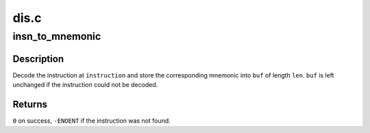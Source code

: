 .. -*- coding: utf-8; mode: rst -*-

=====
dis.c
=====


.. _`insn_to_mnemonic`:

insn_to_mnemonic
================

.. c:function:: int insn_to_mnemonic (unsigned char *instruction, char *buf, unsigned int len)

    decode an s390 instruction

    :param unsigned char \*instruction:
        instruction to decode

    :param char \*buf:
        buffer to fill with mnemonic

    :param unsigned int len:
        length of buffer



.. _`insn_to_mnemonic.description`:

Description
-----------

Decode the instruction at ``instruction`` and store the corresponding
mnemonic into ``buf`` of length ``len``\ .
``buf`` is left unchanged if the instruction could not be decoded.



.. _`insn_to_mnemonic.returns`:

Returns
-------

``0`` on success, ``-ENOENT`` if the instruction was not found.

